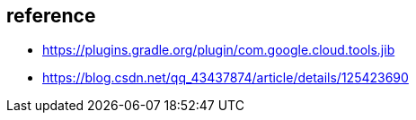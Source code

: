 

== reference
* https://plugins.gradle.org/plugin/com.google.cloud.tools.jib
* https://blog.csdn.net/qq_43437874/article/details/125423690
